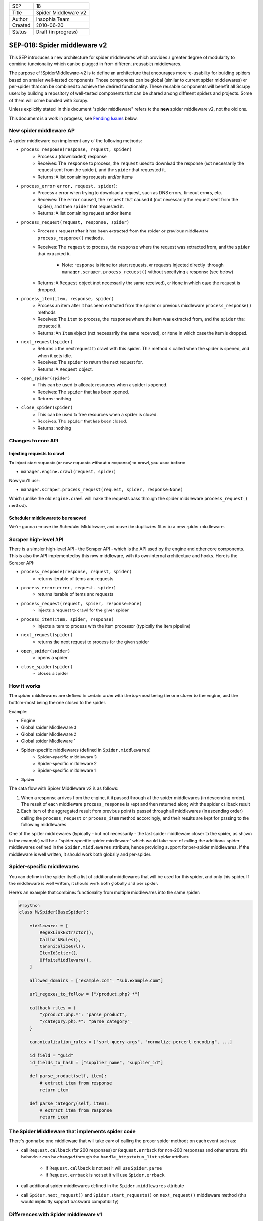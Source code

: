 =======  ===================
SEP      18
Title    Spider Middleware v2
Author   Insophia Team
Created  2010-06-20
Status   Draft (in progress)
=======  ===================

=============================
SEP-018: Spider middleware v2
=============================

This SEP introduces a new architecture for spider middlewares which provides a
greater degree of modularity to combine functionality which can be plugged in
from different (reusable) middlewares.

The purpose of !SpiderMiddleware-v2 is to define an architecture that
encourages more re-usability for building spiders based on smaller well-tested
components. Those components can be global (similar to current spider
middlewares) or per-spider that can be combined to achieve the desired
functionality. These reusable components will benefit all Scrapy users by
building a repository of well-tested components that can be shared among
different spiders and projects. Some of them will come bundled with Scrapy.

Unless explicitly stated, in this document "spider middleware" refers to the
**new** spider middleware v2, not the old one.

This document is a work in progress, see `Pending Issues`_ below.

New spider middleware API
=========================

A spider middleware can implement any of the following methods:

- ``process_response(response, request, spider)``
   - Process a (downloaded) response
   - Receives: The ``response`` to process, the ``request`` used to download
     the response (not necessarily the request sent from the spider), and the
     ``spider`` that requested it.
   - Returns: A list containing requests and/or items
- ``process_error(error, request, spider)``:
   - Process a error when trying to download a request, such as DNS errors,
     timeout errors, etc.
   - Receives: The ``error`` caused, the ``request`` that caused it (not
     necessarily the request sent from the spider), and then ``spider`` that
     requested it.
   - Returns: A list containing request and/or items
- ``process_request(request, response, spider)``
   - Process a request after it has been extracted from the spider or previous
     middleware ``process_response()`` methods.
   - Receives: The ``request`` to process, the ``response`` where the request
     was extracted from, and the ``spider`` that extracted it.

      - Note: ``response`` is ``None`` for start requests, or requests injected
        directly (through ``manager.scraper.process_request()`` without
        specifying a response (see below)
   - Returns: A ``Request`` object (not necessarily the same received), or
     ``None`` in which case the request is dropped.
- ``process_item(item, response, spider)``
   - Process an item after it has been extracted from the spider or previous
     middleware ``process_response()`` methods.
   - Receives: The ``item`` to process, the ``response`` where the item was
     extracted from, and the ``spider`` that extracted it.
   - Returns: An ``Item`` object (not necessarily the same received), or
     ``None`` in which case the item is dropped.
- ``next_request(spider)``
   - Returns a the next request to crawl with this spider. This method is
     called when the spider is opened, and when it gets idle.
   - Receives: The ``spider`` to return the next request for.
   - Returns: A ``Request`` object.
- ``open_spider(spider)``
   - This can be used to allocate resources when a spider is opened.
   - Receives: The ``spider`` that has been opened.
   - Returns: nothing
- ``close_spider(spider)``
   - This can be used to free resources when a spider is closed.
   - Receives: The ``spider`` that has been closed.
   - Returns: nothing

Changes to core API
===================

Injecting requests to crawl
---------------------------

To inject start requests (or new requests without a response) to crawl, you used before:

- ``manager.engine.crawl(request, spider)``

Now you'll use:

- ``manager.scraper.process_request(request, spider, response=None)``

Which (unlike the old ``engine.crawl`` will make the requests pass through the spider middleware ``process_request()`` method).

Scheduler middleware to be removed
----------------------------------

We're gonna remove the Scheduler Middleware, and move the duplicates filter to a new spider middleware.

Scraper high-level API
======================

There is a simpler high-level API - the Scraper API - which is the API used by the engine and other core components. This is also the API implemented by this new middleware, with its own internal architecture and hooks. Here is the Scraper API:

- ``process_response(response, request, spider)``
   - returns iterable of items and requests
- ``process_error(error, request, spider)``
   - returns iterable of items and requests
- ``process_request(request, spider, response=None)``
   - injects a request to crawl for the given spider
- ``process_item(item, spider, response)``
   - injects a item to process with the item processor (typically the item
     pipeline)
- ``next_request(spider)``
   - returns the next request to process for the given spider
- ``open_spider(spider)``
   - opens a spider
- ``close_spider(spider)``
   - closes a spider

How it works
================

The spider middlewares are defined in certain order with the top-most being the
one closer to the engine, and the bottom-most being the one closed to the
spider.

Example:

- Engine
- Global spider Middleware 3
- Global spider Middleware 2
- Global spider Middleware 1
- Spider-specific middlewares (defined in ``Spider.middlewares``)
   - Spider-specific middleware 3
   - Spider-specific middleware 2
   - Spider-specific middleware 1
- Spider

The data flow with Spider Middleware v2 is as follows:

1. When a response arrives from the engine, it it passed through all the spider
   middlewares (in descending order). The result of each middleware
   ``process_response`` is kept and then returned along with the spider
   callback result
2. Each item of the aggregated result from previous point is passed through all
   middlewares (in ascending order) calling the ``process_request`` or
   ``process_item`` method accordingly, and their results are kept for passing
   to the following middlewares

One of the spider middlewares (typically - but not necessarily - the last
spider middleware closer to the spider, as shown in the example) will be a
"spider-specific spider middleware" which would take care of calling the
additional spider middlewares defined in the ``Spider.middlewares`` attribute,
hence providing support for per-spider middlewares. If the middleware is well
written, it should work both globally and per-spider.

Spider-specific middlewares
===========================

You can define in the spider itself a list of additional middlewares that will
be used for this spider, and only this spider. If the middleware is well
written, it should work both globally and per spider.

Here's an example that combines functionality from multiple middlewares into
the same spider:

.. code-block:: python

   #!python
   class MySpider(BaseSpider):

       middlewares = [
           RegexLinkExtractor(),
           CallbackRules(),
           CanonicalizeUrl(),
           ItemIdSetter(),
           OffsiteMiddleware(),
       ]

       allowed_domains = ["example.com", "sub.example.com"]

       url_regexes_to_follow = ["/product.php?.*"]

       callback_rules = {
           "/product.php.*": "parse_product",
           "/category.php.*": "parse_category",
       }

       canonicalization_rules = ["sort-query-args", "normalize-percent-encoding", ...]

       id_field = "guid"
       id_fields_to_hash = ["supplier_name", "supplier_id"]

       def parse_product(self, item):
           # extract item from response
           return item

       def parse_category(self, item):
           # extract item from response
           return item

The Spider Middleware that implements spider code 
=================================================

There's gonna be one middleware that will take care of calling the proper
spider methods on each event such as:

- call ``Request.callback`` (for 200 responses) or ``Request.errback`` for
  non-200 responses and other errors. this behaviour can be changed through the
  ``handle_httpstatus_list`` spider attribute.

   - if ``Request.callback`` is not set it will use ``Spider.parse``
   - if ``Request.errback`` is not set it will use ``Spider.errback``
- call additional spider middlewares defined in the ``Spider.middlewares``
  attribute
- call ``Spider.next_request()`` and ``Spider.start_requests()`` on
  ``next_request()`` middleware method (this would implicitly support backward
  compatibility)

Differences with Spider middleware v1
=====================================

- adds support for per-spider middlewares through the ``Spider.middlewares``
  attribute
- allows processing initial requests (those returned from
  ``Spider.start_requests()``)

Use cases and examples
======================

This section contains several examples and use cases for Spider Middlewares.
Imports are intentionally removed for conciseness and clarity.

Regex (HTML) Link Extractor
---------------------------

A typical application of spider middlewares could be to build Link Extractors.
For example:

.. code-block:: python

   #!python
   class RegexHtmlLinkExtractor(object):
       def process_response(self, response, request, spider):
           if isinstance(response, HtmlResponse):
               allowed_regexes = spider.url_regexes_to_follow
               # extract urls to follow using allowed_regexes
               return [Request(x) for x in urls_to_follow]


   # Example spider using this middleware
   class MySpider(BaseSpider):

       middlewares = [RegexHtmlLinkExtractor()]
       url_regexes_to_follow = ["/product.php?.*"]

       # parsing callbacks below

RSS2 link extractor
-------------------

.. code-block:: python

   #!python
   class Rss2LinkExtractor(object):
       def process_response(self, response, request, spider):
           if response.headers.get("Content-type") == "application/rss+xml":
               xs = XmlXPathSelector(response)
               urls = xs.select("//item/link/text()").extract()
               return [Request(x) for x in urls]

Callback dispatcher based on rules
----------------------------------

Another example could be to build a callback dispatcher based on rules:

.. code-block:: python

   #!python
   class CallbackRules(object):
       def __init__(self):
           self.rules = {}
           dispatcher.connect(signals.spider_opened, self.spider_opened)
           dispatcher.connect(signals.spider_closed, self.spider_closed)

       def spider_opened(self, spider):
           self.rules[spider] = {}
           for regex, method_name in spider.callback_rules.items():
               r = re.compile(regex)
               m = getattr(self.spider, method_name, None)
               if m:
                   self.rules[spider][r] = m

       def spider_closed(self, spider):
           del self.rules[spider]

       def process_response(self, response, request, spider):
           for regex, method in self.rules[spider].items():
               m = regex.search(response.url)
               if m:
                   return method(response)
           return []


   # Example spider using this middleware
   class MySpider(BaseSpider):

       middlewares = [CallbackRules()]
       callback_rules = {
           "/product.php.*": "parse_product",
           "/category.php.*": "parse_category",
       }

       def parse_product(self, response):
           # parse response and populate item
           return item

URL Canonicalizers
------------------

Another example could be for building URL canonicalizers:

.. code-block:: python

   #!python
   class CanonicalizeUrl(object):
       def process_request(self, request, response, spider):
           curl = canonicalize_url(request.url, rules=spider.canonicalization_rules)
           return request.replace(url=curl)


   # Example spider using this middleware
   class MySpider(BaseSpider):

       middlewares = [CanonicalizeUrl()]
       canonicalization_rules = ["sort-query-args", "normalize-percent-encoding", ...]

       # ...

Setting item identifier
-----------------------

Another example could be for setting a unique identifier to items, based on
certain fields:

.. code-block:: python

   #!python
   class ItemIdSetter(object):
       def process_item(self, item, response, spider):
           id_field = spider.id_field
           id_fields_to_hash = spider.id_fields_to_hash
           item[id_field] = make_hash_based_on_fields(item, id_fields_to_hash)
           return item


   # Example spider using this middleware
   class MySpider(BaseSpider):

       middlewares = [ItemIdSetter()]
       id_field = "guid"
       id_fields_to_hash = ["supplier_name", "supplier_id"]

       def parse(self, response):
           # extract item from response
           return item

robots.txt exclusion
--------------------

A spider middleware to avoid visiting pages forbidden by robots.txt:

.. code-block:: python

   #!python
   class SpiderInfo(object):
       def __init__(self, useragent):
           self.useragent = useragent
           self.parsers = {}
           self.pending = defaultdict(list)


   class AllowAllParser(object):
       def can_fetch(useragent, url):
           return True


   class RobotsTxtMiddleware(object):

       REQUEST_PRIORITY = 1000

       def __init__(self):
           self.spiders = {}
           dispatcher.connect(self.spider_opened, signal=signals.spider_opened)
           dispatcher.connect(self.spider_closed, signal=signals.spider_closed)

       def process_request(self, request, response, spider):
           return self.process_start_request(request)

       def process_start_request(self, request, spider):
           info = self.spiders[spider]
           url = urlparse_cached(request)
           netloc = url.netloc
           if netloc in info.parsers:
               rp = info.parsers[netloc]
               if rp.can_fetch(info.useragent, request.url):
                   res = request
               else:
                   spider.log("Forbidden by robots.txt: %s" % request)
                   res = None
           else:
               if netloc in info.pending:
                   res = None
               else:
                   robotsurl = "%s://%s/robots.txt" % (url.scheme, netloc)
                   meta = {"spider": spider, "handle_httpstatus_list": [403, 404, 500]}
                   res = Request(
                       robotsurl,
                       callback=self.parse_robots,
                       meta=meta,
                       priority=self.REQUEST_PRIORITY,
                   )
               info.pending[netloc].append(request)
           return res

       def parse_robots(self, response):
           spider = response.request.meta["spider"]
           netloc = urlparse_cached(response).netloc
           info = self.spiders[spider]
           if response.status == 200:
               rp = robotparser.RobotFileParser(response.url)
               rp.parse(response.body.splitlines())
               info.parsers[netloc] = rp
           else:
               info.parsers[netloc] = AllowAllParser()
           return info.pending[netloc]

       def spider_opened(self, spider):
           ua = getattr(spider, "user_agent", None) or settings["USER_AGENT"]
           self.spiders[spider] = SpiderInfo(ua)

       def spider_closed(self, spider):
           del self.spiders[spider]

Offsite middleware
------------------

This is a port of the Offsite middleware to the new spider middleware API:

.. code-block:: python

   #!python
   class SpiderInfo(object):
       def __init__(self, host_regex):
           self.host_regex = host_regex
           self.hosts_seen = set()


   class OffsiteMiddleware(object):
       def __init__(self):
           self.spiders = {}
           dispatcher.connect(self.spider_opened, signal=signals.spider_opened)
           dispatcher.connect(self.spider_closed, signal=signals.spider_closed)

       def process_request(self, request, response, spider):
           return self.process_start_request(self, request)

       def process_start_request(self, request, spider):
           if self.should_follow(request, spider):
               return request
           else:
               info = self.spiders[spider]
               host = urlparse_cached(x).hostname
               if host and host not in info.hosts_seen:
                   spider.log("Filtered offsite request to %r: %s" % (host, request))
                   info.hosts_seen.add(host)

       def should_follow(self, request, spider):
           info = self.spiders[spider]
           # hostname can be None for wrong urls (like javascript links)
           host = urlparse_cached(request).hostname or ""
           return bool(info.regex.search(host))

       def get_host_regex(self, spider):
           """Override this method to implement a different offsite policy"""
           domains = [d.replace(".", r"\.") for d in spider.allowed_domains]
           regex = r"^(.*\.)?(%s)$" % "|".join(domains)
           return re.compile(regex)

       def spider_opened(self, spider):
           info = SpiderInfo(self.get_host_regex(spider))
           self.spiders[spider] = info

       def spider_closed(self, spider):
           del self.spiders[spider]

Limit URL length
----------------

A middleware to filter out requests with long urls:

.. code-block:: python

   #!python


   class LimitUrlLength(object):
       def __init__(self):
           self.maxlength = settings.getint("URLLENGTH_LIMIT")

       def process_request(self, request, response, spider):
           return self.process_start_request(self, request)

       def process_start_request(self, request, spider):
           if len(request.url) <= self.maxlength:
               return request
           spider.log(
               "Ignoring request (url length > %d): %s " % (self.maxlength, request.url)
           )

Set Referer
-----------

A middleware to set the Referer:

.. code-block:: python

   #!python
   class SetReferer(object):
       def process_request(self, request, response, spider):
           request.headers.setdefault("Referer", response.url)
           return request

Set and limit crawling depth
----------------------------

A middleware to set (and limit) the request/response depth, taken from the
start requests:

.. code-block:: python

   #!python
   class SetLimitDepth(object):
       def __init__(self, maxdepth=0):
           self.maxdepth = maxdepth or settings.getint("DEPTH_LIMIT")

       def process_request(self, request, response, spider):
           depth = response.request.meta["depth"] + 1
           request.meta["depth"] = depth
           if not self.maxdepth or depth <= self.maxdepth:
               return request
           spider.log("Ignoring link (depth > %d): %s " % (self.maxdepth, request))

       def process_start_request(self, request, spider):
           request.meta["depth"] = 0
           return request

Filter duplicate requests
-------------------------

A middleware to filter out requests already seen:

.. code-block:: python

   #!python
   class FilterDuplicates(object):
       def __init__(self):
           clspath = settings.get("DUPEFILTER_CLASS")
           self.dupefilter = load_object(clspath)()
           dispatcher.connect(self.spider_opened, signal=signals.spider_opened)
           dispatcher.connect(self.spider_closed, signal=signals.spider_closed)

       def enqueue_request(self, spider, request):
           seen = self.dupefilter.request_seen(spider, request)
           if not seen or request.dont_filter:
               return request

       def spider_opened(self, spider):
           self.dupefilter.open_spider(spider)

       def spider_closed(self, spider):
           self.dupefilter.close_spider(spider)

Scrape data using Parsley
-------------------------

A middleware to Scrape data using Parsley as described in UsingParsley

.. code-block:: python

   #!python
   from pyparsley import PyParsley


   class ParsleyExtractor(object):
       def __init__(self, parsley_json_code):
           parsley = json.loads(parselet_json_code)

           class ParsleyItem(Item):
               def __init__(self, *a, **kw):
                   for name in parsley.keys():
                       self.fields[name] = Field()

               super(ParsleyItem, self).__init__(*a, **kw)

           self.item_class = ParsleyItem
           self.parsley = PyParsley(parsley, output="python")

       def process_response(self, response, request, spider):
           return self.item_class(self.parsley.parse(string=response.body))



Pending issues
==============

Resolved:

- how to make ``start_requests()`` output pass through spider middleware
  ``process_request()``?

   - Start requests will be injected through
     ``manager.scraper.process_request()`` instead of
     ``manager.engine.crawl()``
- should we support adding additional start requests from a spider middleware?
   - Yes - there is a spider middleware method (``start_requests``) for that
- should ``process_response()`` receive a ``request`` argument with the
  ``request`` that originated it?. ``response.request`` is the latest request,
  not the original one (think of redirections), but it does carry the ``meta``
  of the original one. The original one may not be available anymore (in
  memory) if we're using a persistent scheduler., but in that case it would be
  the deserialized request from the persistent scheduler queue. 

   - No - this would make implementation more complex and we're not sure it's
     really needed
- how to make sure ``Request.errback`` is always called if there is a problem
  with the request?. Do we need to ensure that?.  Requests filtered out (by
  returning ``None``) in the ``process_request()`` method will never be
  callback-ed or even errback-ed. this could be a problem for spiders that want
  to be notified if their requests are dropped. should we support this
  notification somehow or document (the lack of) it properly?

   - We won't support notifications of dropped requests, because: 1. it's hard
     to implement and unreliable, 2. it's against not friendly with request
     persistence, 3. we can't come up with a good api.
- should we make the list of default spider middlewares empty? (or the
  "per-spider" spider middleware alone)

   - No - there are some useful spider middlewares that it's worth enabling by
     default like referer, duplicates, robots2
- should we allow returning deferreds in spider middleware methods?
   - Yes - we should build a Deferred with the spider middleware methods as
     callbacks and that would implicitly support returning Deferreds
- should we support processing responses before they're processed by the
  spider, because ``process_response`` runs "in parallel" to the spider
  callback, and can't stop from running it.

   - No - we haven't seen a practical use case for this, so we won't add an
     additional hook. It should be trivial to add it later, if needed.
- should we make a spider middleware to handle calling the request and spider
  callback, instead of letting the Scraper component do it?

   - Yes - there's gonna a spider middleware for execution spider-specific code
     such as callbacks and also custom middlewares
